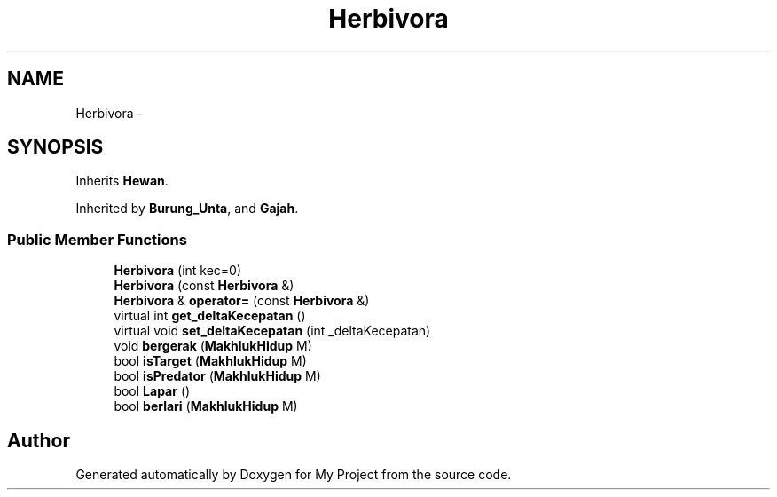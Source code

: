 .TH "Herbivora" 3 "Thu Mar 3 2016" "Version 0.1" "My Project" \" -*- nroff -*-
.ad l
.nh
.SH NAME
Herbivora \- 
.SH SYNOPSIS
.br
.PP
.PP
Inherits \fBHewan\fP\&.
.PP
Inherited by \fBBurung_Unta\fP, and \fBGajah\fP\&.
.SS "Public Member Functions"

.in +1c
.ti -1c
.RI "\fBHerbivora\fP (int kec=0)"
.br
.ti -1c
.RI "\fBHerbivora\fP (const \fBHerbivora\fP &)"
.br
.ti -1c
.RI "\fBHerbivora\fP & \fBoperator=\fP (const \fBHerbivora\fP &)"
.br
.ti -1c
.RI "virtual int \fBget_deltaKecepatan\fP ()"
.br
.ti -1c
.RI "virtual void \fBset_deltaKecepatan\fP (int _deltaKecepatan)"
.br
.ti -1c
.RI "void \fBbergerak\fP (\fBMakhlukHidup\fP M)"
.br
.ti -1c
.RI "bool \fBisTarget\fP (\fBMakhlukHidup\fP M)"
.br
.ti -1c
.RI "bool \fBisPredator\fP (\fBMakhlukHidup\fP M)"
.br
.ti -1c
.RI "bool \fBLapar\fP ()"
.br
.ti -1c
.RI "bool \fBberlari\fP (\fBMakhlukHidup\fP M)"
.br
.in -1c

.SH "Author"
.PP 
Generated automatically by Doxygen for My Project from the source code\&.
